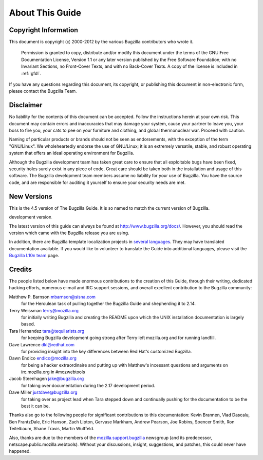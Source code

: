 

.. _about:

================
About This Guide
================

.. _copyright:

Copyright Information
#####################

This document is copyright (c) 2000-2012 by the various
Bugzilla contributors who wrote it.

    Permission is granted to copy, distribute and/or modify this
    document under the terms of the GNU Free Documentation
    License, Version 1.1 or any later version published by the
    Free Software Foundation; with no Invariant Sections, no
    Front-Cover Texts, and with no Back-Cover Texts. A copy of
    the license is included in :ref:`gfdl`.

If you have any questions regarding this document, its
copyright, or publishing this document in non-electronic form,
please contact the Bugzilla Team.

.. _disclaimer:

Disclaimer
##########

No liability for the contents of this document can be accepted.
Follow the instructions herein at your own risk.
This document may contain errors
and inaccuracies that may damage your system, cause your partner
to leave you, your boss to fire you, your cats to
pee on your furniture and clothing, and global thermonuclear
war. Proceed with caution.

Naming of particular products or brands should not be seen as
endorsements, with the exception of the term "GNU/Linux". We
wholeheartedly endorse the use of GNU/Linux; it is an extremely
versatile, stable,
and robust operating system that offers an ideal operating
environment for Bugzilla.

Although the Bugzilla development team has taken great care to
ensure that all exploitable bugs have been fixed, security holes surely
exist in any piece of code. Great care should be taken both in
the installation and usage of this software. The Bugzilla development
team members assume no liability for your use of Bugzilla. You have
the source code, and are responsible for auditing it yourself to ensure
your security needs are met.

.. COMMENT: Section 2: New Versions

.. _newversions:

New Versions
############

This is the 4.5 version of The Bugzilla Guide. It is so named
to match the current version of Bugzilla.

.. COMMENT: BZ-DEVEL This version of the guide, like its associated Bugzilla version, is a
development version.

.. COMMENT: /BZ-DEVEL

The latest version of this guide can always be found at `<http://www.bugzilla.org/docs/>`_. However, you should read
the version which came with the Bugzilla release you are using.

In addition, there are Bugzilla template localization projects in
`several languages <http://www.bugzilla.org/download/#localizations>`_.
They may have translated documentation available. If you would like to
volunteer to translate the Guide into additional languages, please visit the
`Bugzilla L10n team <https://wiki.mozilla.org/Bugzilla:L10n>`_
page.

.. _credits:

Credits
#######

The people listed below have made enormous contributions to the
creation of this Guide, through their writing, dedicated hacking efforts,
numerous e-mail and IRC support sessions, and overall excellent
contribution to the Bugzilla community:

.. COMMENT: TODO: This is evil... there has to be a valid way to get this look

Matthew P. Barnson mbarnson@sisna.com
    for the Herculean task of pulling together the Bugzilla Guide
    and shepherding it to 2.14.

Terry Weissman terry@mozilla.org
    for initially writing Bugzilla and creating the README upon
    which the UNIX installation documentation is largely based.

Tara Hernandez tara@tequilarists.org
    for keeping Bugzilla development going strong after Terry left
    mozilla.org and for running landfill.

Dave Lawrence dkl@redhat.com
    for providing insight into the key differences between Red
    Hat's customized Bugzilla.

Dawn Endico endico@mozilla.org
    for being a hacker extraordinaire and putting up with Matthew's
    incessant questions and arguments on irc.mozilla.org in #mozwebtools

Jacob Steenhagen jake@bugzilla.org
    for taking over documentation during the 2.17 development
    period.

Dave Miller justdave@bugzilla.org
    for taking over as project lead when Tara stepped down and
    continually pushing for the documentation to be the best it can be.

Thanks also go to the following people for significant contributions
to this documentation:
Kevin Brannen, Vlad Dascalu, Ben FrantzDale, Eric Hanson, Zach Lipton, Gervase Markham, Andrew Pearson, Joe Robins, Spencer Smith, Ron Teitelbaum, Shane Travis, Martin Wulffeld.

Also, thanks are due to the members of the
`mozilla.support.bugzilla <news://news.mozilla.org/mozilla.support.bugzilla>`_
newsgroup (and its predecessor, netscape.public.mozilla.webtools).
Without your discussions, insight, suggestions, and patches,
this could never have happened.

.. COMMENT: conventions used here (didn't want to give it a chapter of its own)

